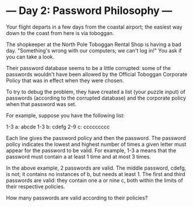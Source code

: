 * --- Day 2: Password Philosophy ---

   Your flight departs in a few days from the coastal airport; the easiest
   way down to the coast from here is via toboggan.

   The shopkeeper at the North Pole Toboggan Rental Shop is having a bad day.
   "Something's wrong with our computers; we can't log in!" You ask if you
   can take a look.

   Their password database seems to be a little corrupted: some of the
   passwords wouldn't have been allowed by the Official Toboggan Corporate
   Policy that was in effect when they were chosen.

   To try to debug the problem, they have created a list (your puzzle input)
   of passwords (according to the corrupted database) and the corporate
   policy when that password was set.

   For example, suppose you have the following list:

 1-3 a: abcde
 1-3 b: cdefg
 2-9 c: ccccccccc

   Each line gives the password policy and then the password. The password
   policy indicates the lowest and highest number of times a given letter
   must appear for the password to be valid. For example, 1-3 a means that
   the password must contain a at least 1 time and at most 3 times.

   In the above example, 2 passwords are valid. The middle password, cdefg,
   is not; it contains no instances of b, but needs at least 1. The first and
   third passwords are valid: they contain one a or nine c, both within the
   limits of their respective policies.

   How many passwords are valid according to their policies?


